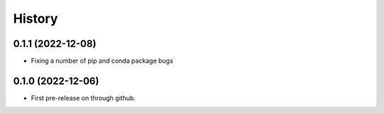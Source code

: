 =======
History
=======

0.1.1 (2022-12-08)
------------------

* Fixing a number of pip and conda package bugs

0.1.0 (2022-12-06)
------------------

* First pre-release on through github.
